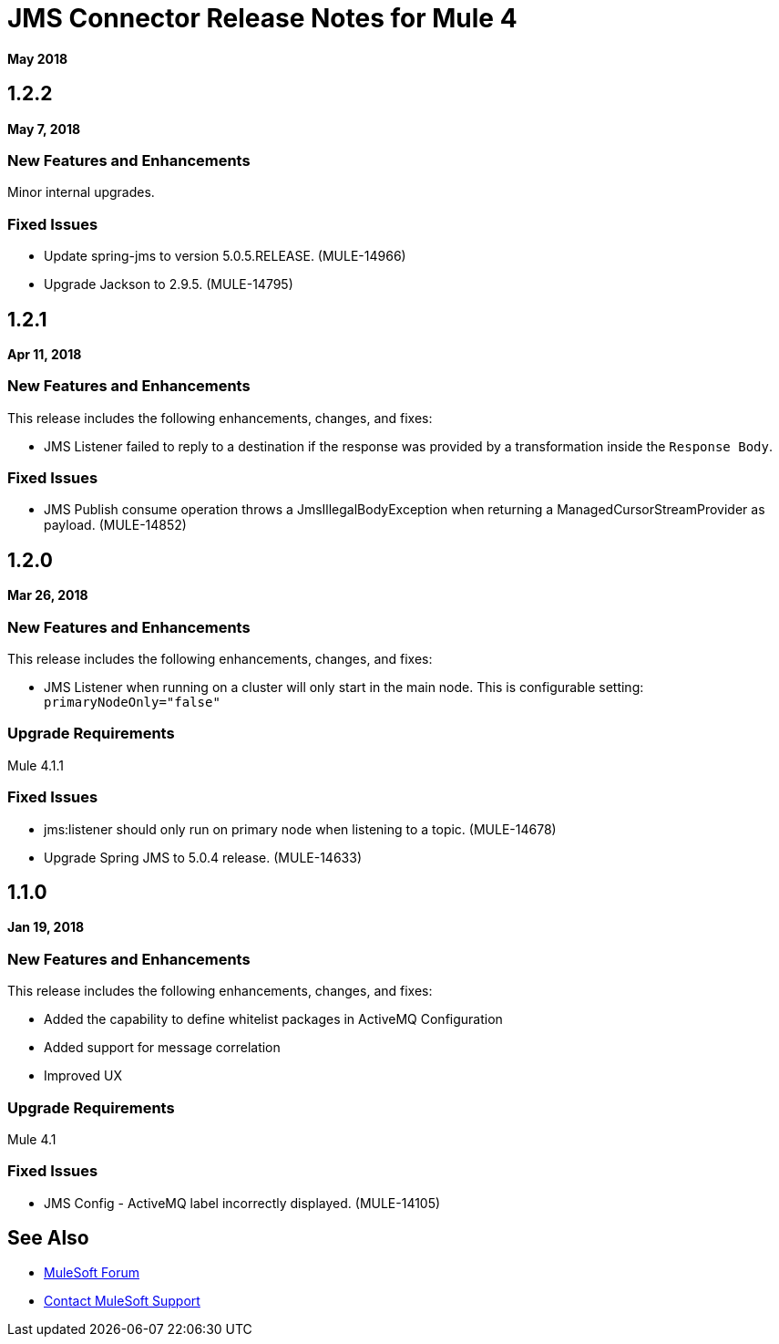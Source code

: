 = JMS Connector Release Notes for Mule 4
:keywords: mule, JMS, connector, release notes

*May 2018*

== 1.2.2

*May 7, 2018*

=== New Features and Enhancements

Minor internal upgrades.

=== Fixed Issues

* Update spring-jms to version 5.0.5.RELEASE. (MULE-14966)
* Upgrade Jackson to 2.9.5. (MULE-14795)

== 1.2.1

*Apr 11, 2018*

=== New Features and Enhancements

This release includes the following enhancements, changes, and fixes:

* JMS Listener failed to reply to a destination if the response was provided
by a transformation inside the `Response Body`.

=== Fixed Issues

* JMS Publish consume operation throws a JmsIllegalBodyException when returning a ManagedCursorStreamProvider as payload. (MULE-14852)

== 1.2.0

*Mar 26, 2018*

=== New Features and Enhancements

This release includes the following enhancements, changes, and fixes:

* JMS Listener when running on a cluster will only start in the main node.
This is configurable setting: `primaryNodeOnly="false"`

=== Upgrade Requirements

Mule 4.1.1

=== Fixed Issues

* jms:listener should only run on primary node when listening to a topic. (MULE-14678)
* Upgrade Spring JMS to 5.0.4 release. (MULE-14633) 

== 1.1.0

*Jan 19, 2018*

=== New Features and Enhancements

This release includes the following enhancements, changes, and fixes:

* Added the capability to define whitelist packages in ActiveMQ Configuration
* Added support for message correlation
* Improved UX

=== Upgrade Requirements

Mule 4.1

=== Fixed Issues

* JMS Config - ActiveMQ label incorrectly displayed. (MULE-14105)

== See Also

* https://forums.mulesoft.com[MuleSoft Forum]
* https://support.mulesoft.com[Contact MuleSoft Support]
